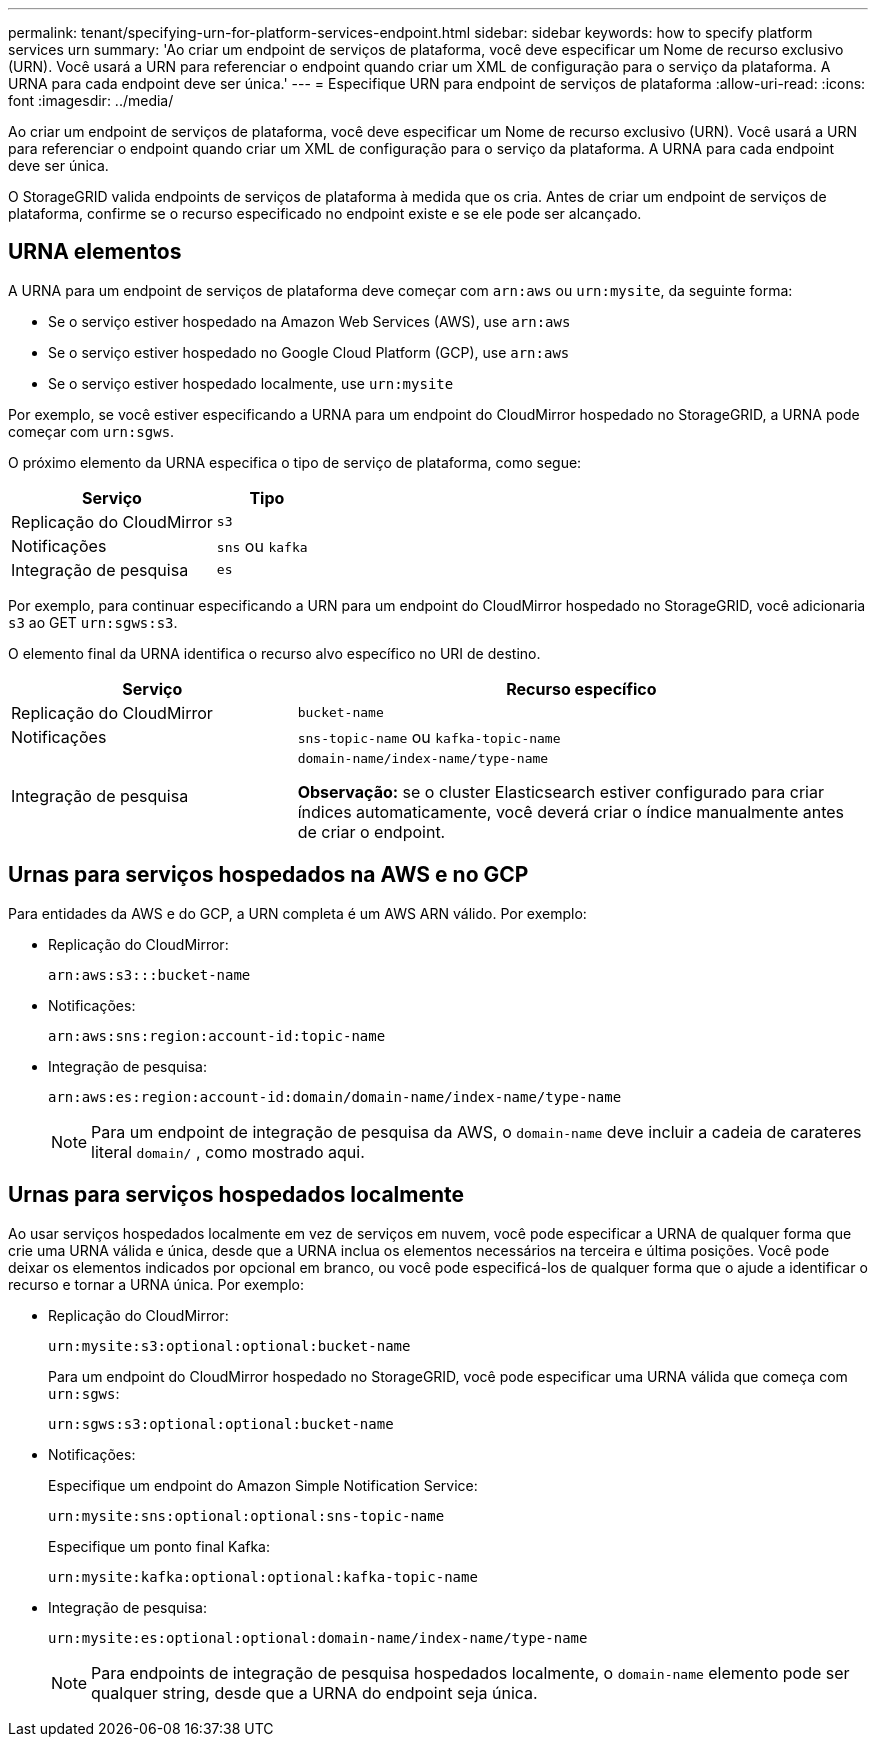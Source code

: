 ---
permalink: tenant/specifying-urn-for-platform-services-endpoint.html 
sidebar: sidebar 
keywords: how to specify platform services urn 
summary: 'Ao criar um endpoint de serviços de plataforma, você deve especificar um Nome de recurso exclusivo (URN). Você usará a URN para referenciar o endpoint quando criar um XML de configuração para o serviço da plataforma. A URNA para cada endpoint deve ser única.' 
---
= Especifique URN para endpoint de serviços de plataforma
:allow-uri-read: 
:icons: font
:imagesdir: ../media/


[role="lead"]
Ao criar um endpoint de serviços de plataforma, você deve especificar um Nome de recurso exclusivo (URN). Você usará a URN para referenciar o endpoint quando criar um XML de configuração para o serviço da plataforma. A URNA para cada endpoint deve ser única.

O StorageGRID valida endpoints de serviços de plataforma à medida que os cria. Antes de criar um endpoint de serviços de plataforma, confirme se o recurso especificado no endpoint existe e se ele pode ser alcançado.



== URNA elementos

A URNA para um endpoint de serviços de plataforma deve começar com `arn:aws` ou `urn:mysite`, da seguinte forma:

* Se o serviço estiver hospedado na Amazon Web Services (AWS), use `arn:aws`
* Se o serviço estiver hospedado no Google Cloud Platform (GCP), use `arn:aws`
* Se o serviço estiver hospedado localmente, use `urn:mysite`


Por exemplo, se você estiver especificando a URNA para um endpoint do CloudMirror hospedado no StorageGRID, a URNA pode começar com `urn:sgws`.

O próximo elemento da URNA especifica o tipo de serviço de plataforma, como segue:

[cols="2a,1a"]
|===
| Serviço | Tipo 


 a| 
Replicação do CloudMirror
 a| 
`s3`



 a| 
Notificações
 a| 
`sns` ou `kafka`



 a| 
Integração de pesquisa
 a| 
`es`

|===
Por exemplo, para continuar especificando a URN para um endpoint do CloudMirror hospedado no StorageGRID, você adicionaria `s3` ao GET `urn:sgws:s3`.

O elemento final da URNA identifica o recurso alvo específico no URI de destino.

[cols="1a,2a"]
|===
| Serviço | Recurso específico 


 a| 
Replicação do CloudMirror
 a| 
`bucket-name`



 a| 
Notificações
 a| 
`sns-topic-name` ou `kafka-topic-name`



 a| 
Integração de pesquisa
 a| 
`domain-name/index-name/type-name`

*Observação:* se o cluster Elasticsearch estiver configurado para criar índices automaticamente, você deverá criar o índice manualmente antes de criar o endpoint.

|===


== Urnas para serviços hospedados na AWS e no GCP

Para entidades da AWS e do GCP, a URN completa é um AWS ARN válido. Por exemplo:

* Replicação do CloudMirror:
+
[listing]
----
arn:aws:s3:::bucket-name
----
* Notificações:
+
[listing]
----
arn:aws:sns:region:account-id:topic-name
----
* Integração de pesquisa:
+
[listing]
----
arn:aws:es:region:account-id:domain/domain-name/index-name/type-name
----
+

NOTE: Para um endpoint de integração de pesquisa da AWS, o `domain-name` deve incluir a cadeia de carateres literal `domain/` , como mostrado aqui.





== Urnas para serviços hospedados localmente

Ao usar serviços hospedados localmente em vez de serviços em nuvem, você pode especificar a URNA de qualquer forma que crie uma URNA válida e única, desde que a URNA inclua os elementos necessários na terceira e última posições. Você pode deixar os elementos indicados por opcional em branco, ou você pode especificá-los de qualquer forma que o ajude a identificar o recurso e tornar a URNA única. Por exemplo:

* Replicação do CloudMirror:
+
[listing]
----
urn:mysite:s3:optional:optional:bucket-name
----
+
Para um endpoint do CloudMirror hospedado no StorageGRID, você pode especificar uma URNA válida que começa com `urn:sgws`:

+
[listing]
----
urn:sgws:s3:optional:optional:bucket-name
----
* Notificações:
+
Especifique um endpoint do Amazon Simple Notification Service:

+
[listing]
----
urn:mysite:sns:optional:optional:sns-topic-name
----
+
Especifique um ponto final Kafka:

+
[listing]
----
urn:mysite:kafka:optional:optional:kafka-topic-name
----
* Integração de pesquisa:
+
[listing]
----
urn:mysite:es:optional:optional:domain-name/index-name/type-name
----
+

NOTE: Para endpoints de integração de pesquisa hospedados localmente, o `domain-name` elemento pode ser qualquer string, desde que a URNA do endpoint seja única.



